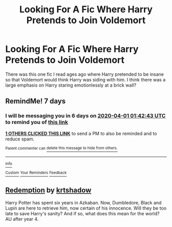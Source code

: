 #+TITLE: Looking For A Fic Where Harry Pretends to Join Voldemort

* Looking For A Fic Where Harry Pretends to Join Voldemort
:PROPERTIES:
:Author: bredandbrekfrast
:Score: 5
:DateUnix: 1585073367.0
:DateShort: 2020-Mar-24
:FlairText: What's That Fic?
:END:
There was this one fic I read ages ago where Harry pretended to be insane so that Voldemort would think Harry was siding with him. I think there was a large emphasis on Harry staring emotionlessly at a brick wall?


** RemindMe! 7 days
:PROPERTIES:
:Score: 1
:DateUnix: 1585100563.0
:DateShort: 2020-Mar-25
:END:

*** I will be messaging you in 6 days on [[http://www.wolframalpha.com/input/?i=2020-04-01%2001:42:43%20UTC%20To%20Local%20Time][*2020-04-01 01:42:43 UTC*]] to remind you of [[https://np.reddit.com/r/HPfanfiction/comments/fo9vpt/looking_for_a_fic_where_harry_pretends_to_join/flf8ovq/?context=3][*this link*]]

[[https://np.reddit.com/message/compose/?to=RemindMeBot&subject=Reminder&message=%5Bhttps%3A%2F%2Fwww.reddit.com%2Fr%2FHPfanfiction%2Fcomments%2Ffo9vpt%2Flooking_for_a_fic_where_harry_pretends_to_join%2Fflf8ovq%2F%5D%0A%0ARemindMe%21%202020-04-01%2001%3A42%3A43%20UTC][*1 OTHERS CLICKED THIS LINK*]] to send a PM to also be reminded and to reduce spam.

^{Parent commenter can} [[https://np.reddit.com/message/compose/?to=RemindMeBot&subject=Delete%20Comment&message=Delete%21%20fo9vpt][^{delete this message to hide from others.}]]

--------------

[[https://np.reddit.com/r/RemindMeBot/comments/e1bko7/remindmebot_info_v21/][^{Info}]]

[[https://np.reddit.com/message/compose/?to=RemindMeBot&subject=Reminder&message=%5BLink%20or%20message%20inside%20square%20brackets%5D%0A%0ARemindMe%21%20Time%20period%20here][^{Custom}]]
[[https://np.reddit.com/message/compose/?to=RemindMeBot&subject=List%20Of%20Reminders&message=MyReminders%21][^{Your Reminders}]]
[[https://np.reddit.com/message/compose/?to=Watchful1&subject=RemindMeBot%20Feedback][^{Feedback}]]
:PROPERTIES:
:Author: RemindMeBot
:Score: 1
:DateUnix: 1585105198.0
:DateShort: 2020-Mar-25
:END:


** [[http://www.fanfiction.net/s/1480438/1/Redemption][*Redemption*]] by [[http://www.fanfiction.net/u/271132/krtshadow][krtshadow]]

Harry Potter has spent six years in Azkaban. Now, Dumbledore, Black and Lupin are here to retrieve him, now certain of his innocence. Will they be too late to save Harry's sanity? And if so, what does this mean for the world? AU after year 4.
:PROPERTIES:
:Author: doomsdaybrunette
:Score: 1
:DateUnix: 1585626508.0
:DateShort: 2020-Mar-31
:END:
